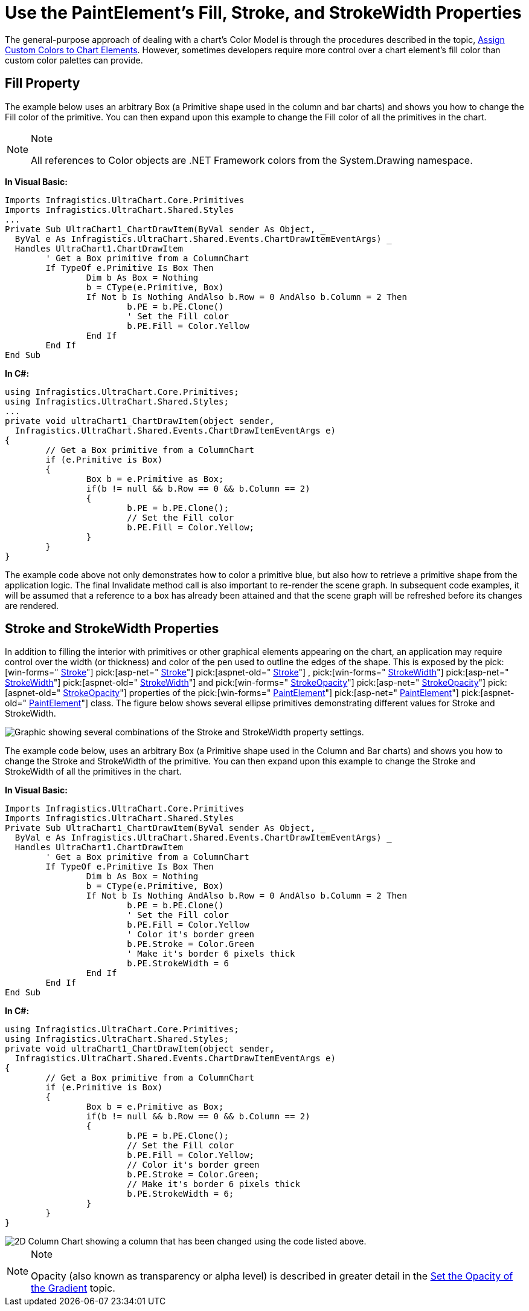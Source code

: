 ﻿////

|metadata|
{
    "name": "chart-use-the-paintelements-fill-stroke-and-strokewidth-properties",
    "controlName": ["{WawChartName}"],
    "tags": [],
    "guid": "{E480D72C-A8E5-4966-A614-B23E34616FBF}",  
    "buildFlags": [],
    "createdOn": "2006-12-04T00:00:00Z"
}
|metadata|
////

= Use the PaintElement's Fill, Stroke, and StrokeWidth Properties

The general-purpose approach of dealing with a chart's Color Model is through the procedures described in the topic, link:chart-assign-custom-colors-to-chart-elements.html[Assign Custom Colors to Chart Elements]. However, sometimes developers require more control over a chart element's fill color than custom color palettes can provide.

== Fill Property

The example below uses an arbitrary Box (a Primitive shape used in the column and bar charts) and shows you how to change the Fill color of the primitive. You can then expand upon this example to change the Fill color of all the primitives in the chart.

.Note
[NOTE]
====
All references to Color objects are .NET Framework colors from the System.Drawing namespace.
====

*In Visual Basic:*

----
Imports Infragistics.UltraChart.Core.Primitives
Imports Infragistics.UltraChart.Shared.Styles
...
Private Sub UltraChart1_ChartDrawItem(ByVal sender As Object, _
  ByVal e As Infragistics.UltraChart.Shared.Events.ChartDrawItemEventArgs) _
  Handles UltraChart1.ChartDrawItem
	' Get a Box primitive from a ColumnChart
	If TypeOf e.Primitive Is Box Then
		Dim b As Box = Nothing
		b = CType(e.Primitive, Box)
		If Not b Is Nothing AndAlso b.Row = 0 AndAlso b.Column = 2 Then
			b.PE = b.PE.Clone()
			' Set the Fill color
			b.PE.Fill = Color.Yellow
		End If
	End If
End Sub
----

*In C#:*

----
using Infragistics.UltraChart.Core.Primitives;
using Infragistics.UltraChart.Shared.Styles;
...
private void ultraChart1_ChartDrawItem(object sender, 
  Infragistics.UltraChart.Shared.Events.ChartDrawItemEventArgs e)
{
	// Get a Box primitive from a ColumnChart
	if (e.Primitive is Box)
	{
		Box b = e.Primitive as Box;
		if(b != null && b.Row == 0 && b.Column == 2)
		{
			b.PE = b.PE.Clone();
			// Set the Fill color
			b.PE.Fill = Color.Yellow;
		}
	}
}
----

The example code above not only demonstrates how to color a primitive blue, but also how to retrieve a primitive shape from the application logic. The final Invalidate method call is also important to re-render the scene graph. In subsequent code examples, it will be assumed that a reference to a box has already been attained and that the scene graph will be refreshed before its changes are rendered.

== Stroke and StrokeWidth Properties

In addition to filling the interior with primitives or other graphical elements appearing on the chart, an application may require control over the width (or thickness) and color of the pen used to outline the edges of the shape. This is exposed by the  pick:[win-forms=" link:infragistics4.win.ultrawinchart.v{ProductVersion}~infragistics.ultrachart.resources.appearance.paintelement~stroke.html[Stroke]"]  pick:[asp-net=" link:infragistics4.webui.ultrawebchart.v{ProductVersion}~infragistics.ultrachart.resources.appearance.paintelement~stroke.html[Stroke]"]  pick:[aspnet-old=" link:infragistics4.webui.ultrawebchart.v{ProductVersion}~infragistics.ultrachart.resources.appearance.paintelement~stroke.html[Stroke]"] ,  pick:[win-forms=" link:infragistics4.win.ultrawinchart.v{ProductVersion}~infragistics.ultrachart.resources.appearance.paintelement~strokewidth.html[StrokeWidth]"]  pick:[asp-net=" link:infragistics4.webui.ultrawebchart.v{ProductVersion}~infragistics.ultrachart.resources.appearance.paintelement~strokewidth.html[StrokeWidth]"]  pick:[aspnet-old=" link:infragistics4.webui.ultrawebchart.v{ProductVersion}~infragistics.ultrachart.resources.appearance.paintelement~strokewidth.html[StrokeWidth]"]  and  pick:[win-forms=" link:infragistics4.win.ultrawinchart.v{ProductVersion}~infragistics.ultrachart.resources.appearance.paintelement~strokeopacity.html[StrokeOpacity]"]  pick:[asp-net=" link:infragistics4.webui.ultrawebchart.v{ProductVersion}~infragistics.ultrachart.resources.appearance.paintelement~strokeopacity.html[StrokeOpacity]"]  pick:[aspnet-old=" link:infragistics4.webui.ultrawebchart.v{ProductVersion}~infragistics.ultrachart.resources.appearance.paintelement~strokeopacity.html[StrokeOpacity]"]  properties of the  pick:[win-forms=" link:infragistics4.win.ultrawinchart.v{ProductVersion}~infragistics.ultrachart.resources.appearance.paintelement.html[PaintElement]"]  pick:[asp-net=" link:infragistics4.webui.ultrawebchart.v{ProductVersion}~infragistics.ultrachart.resources.appearance.paintelement.html[PaintElement]"]  pick:[aspnet-old=" link:infragistics4.webui.ultrawebchart.v{ProductVersion}~infragistics.ultrachart.resources.appearance.paintelement.html[PaintElement]"]  class. The figure below shows several ellipse primitives demonstrating different values for Stroke and StrokeWidth.

image::Images/Chart_Rendering_With_Paint_Element_01.png[Graphic showing several combinations of the Stroke and StrokeWidth property settings.]

The example code below, uses an arbitrary Box (a Primitive shape used in the Column and Bar charts) and shows you how to change the Stroke and StrokeWidth of the primitive. You can then expand upon this example to change the Stroke and StrokeWidth of all the primitives in the chart.

*In Visual Basic:*

----
Imports Infragistics.UltraChart.Core.Primitives
Imports Infragistics.UltraChart.Shared.Styles
Private Sub UltraChart1_ChartDrawItem(ByVal sender As Object, _
  ByVal e As Infragistics.UltraChart.Shared.Events.ChartDrawItemEventArgs) _
  Handles UltraChart1.ChartDrawItem
	' Get a Box primitive from a ColumnChart
	If TypeOf e.Primitive Is Box Then
		Dim b As Box = Nothing
		b = CType(e.Primitive, Box)
		If Not b Is Nothing AndAlso b.Row = 0 AndAlso b.Column = 2 Then
			b.PE = b.PE.Clone()
			' Set the Fill color
			b.PE.Fill = Color.Yellow
			' Color it's border green
			b.PE.Stroke = Color.Green
			' Make it's border 6 pixels thick
			b.PE.StrokeWidth = 6
		End If
	End If
End Sub
----

*In C#:*

----
using Infragistics.UltraChart.Core.Primitives;
using Infragistics.UltraChart.Shared.Styles;
private void ultraChart1_ChartDrawItem(object sender, 
  Infragistics.UltraChart.Shared.Events.ChartDrawItemEventArgs e)
{
	// Get a Box primitive from a ColumnChart
	if (e.Primitive is Box)
	{
		Box b = e.Primitive as Box;
		if(b != null && b.Row == 0 && b.Column == 2)
		{
			b.PE = b.PE.Clone();
			// Set the Fill color
			b.PE.Fill = Color.Yellow;
			// Color it's border green
			b.PE.Stroke = Color.Green;
			// Make it's border 6 pixels thick
			b.PE.StrokeWidth = 6;
		}
	}
}
----

image::images/Chart_Use_the_PaintElements_Fill_Stroke_and_StrokeWidth_Properties_01.png[2D Column Chart showing a column that has been changed using the code listed above.]

.Note
[NOTE]
====
Opacity (also known as transparency or alpha level) is described in greater detail in the link:chart-set-the-opacity-of-a-gradient-effect.html[Set the Opacity of the Gradient] topic.
====